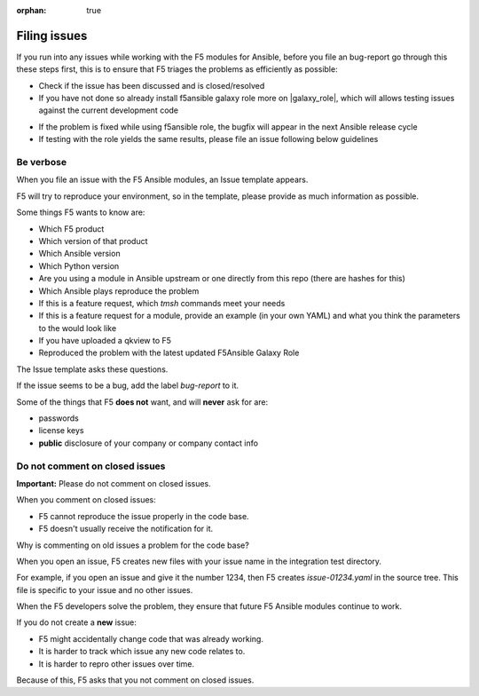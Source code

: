 :orphan: true

Filing issues
=============

If you run into any issues while working with the F5 modules for Ansible, before you file an bug-report go
through this these steps first, this is to ensure that F5 triages the problems as efficiently as possible:

- Check if the issue has been discussed and is closed/resolved
- If you have not done so already install f5ansible galaxy role more on |galaxy_role|, which will allows testing
  issues against the current development code

.. |galaxy_role| raw:: html

   <a href="https://galaxy.ansible.com/f5devcentral/f5ansible" target="_blank">this page</a>

- If the problem is fixed while using f5ansible role, the bugfix will appear in the next Ansible release cycle
- If testing with the role yields the same results, please file an issue following below guidelines


Be verbose
----------

When you file an issue with the F5 Ansible modules, an Issue template appears.

F5 will try to reproduce your environment, so in the template, please provide as much information as possible.

Some things F5 wants to know are:

- Which F5 product
- Which version of that product
- Which Ansible version
- Which Python version
- Are you using a module in Ansible upstream or one directly from this repo (there are hashes for this)
- Which Ansible plays reproduce the problem
- If this is a feature request, which `tmsh` commands meet your needs
- If this is a feature request for a module, provide an example (in your own YAML) and what you think the parameters to the would look like
- If you have uploaded a qkview to F5
- Reproduced the problem with the latest updated F5Ansible Galaxy Role

The Issue template asks these questions.

If the issue seems to be a bug, add the label `bug-report` to it.

Some of the things that F5 **does not** want, and will **never** ask for are:

- passwords
- license keys
- **public** disclosure of your company or company contact info


Do not comment on closed issues
-------------------------------

**Important:** Please do not comment on closed issues.

When you comment on closed issues:

- F5 cannot reproduce the issue properly in the code base.
- F5 doesn't usually receive the notification for it.

Why is commenting on old issues a problem for the code base?

When you open an issue, F5 creates new files with your issue name in the integration test directory.

For example, if you open an issue and give it the number 1234, then F5 creates `issue-01234.yaml` in the source tree. This file is specific to your issue and no other issues.

When the F5 developers solve the problem, they ensure that future F5 Ansible modules continue to work.

If you do not create a **new** issue:

- F5 might accidentally change code that was already working.
- It is harder to track which issue any new code relates to.
- It is harder to repro other issues over time.

Because of this, F5 asks that you not comment on closed issues.
